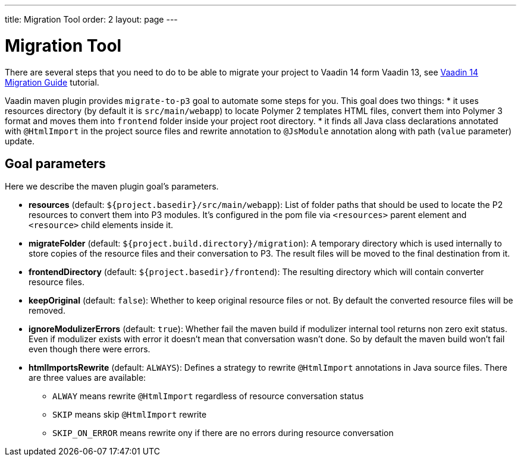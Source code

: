 ---
title: Migration Tool
order: 2
layout: page
---

= Migration Tool

There are several steps that you need to do to be able to migrate your project
to Vaadin 14 form Vaadin 13, see <<v14-migration-guide#,Vaadin 14 Migration Guide>> tutorial.

Vaadin maven plugin provides `migrate-to-p3` goal to automate some steps for you.
This goal does two things:
* it uses resources directory (by default it is `src/main/webapp`) to locate
Polymer 2 templates HTML files, convert them into Polymer 3 format and moves them
into `frontend` folder inside your project root directory.
* it finds all Java class declarations annotated with `@HtmlImport` in the project 
source files and rewrite annotation to `@JsModule`  annotation along with path 
(`value` parameter) update.


== Goal parameters

Here we describe the maven plugin goal's parameters.

* *resources* (default: `${project.basedir}/src/main/webapp`):
    List of folder paths that should be used to locate the P2 resources to convert 
    them into P3 modules. It's configured in the pom file via `<resources>` 
    parent element and `<resource>` child elements inside it. 
    
* *migrateFolder* (default: `${project.build.directory}/migration`):
    A temporary directory which is used internally to store copies of the resource 
    files and their conversation to P3. The result files will be moved to the final destination from it.
    
* *frontendDirectory* (default: `${project.basedir}/frontend`):
    The resulting directory which will contain converter resource files.
    
* *keepOriginal* (default: `false`):
    Whether to keep original resource files or not. By default the converted 
    resource files will be removed.
    
* *ignoreModulizerErrors* (default: `true`):
    Whether fail the maven build if modulizer internal tool returns non zero exit status.
    Even if modulizer exists with error it doesn't mean that conversation wasn't done. 
    So by default the maven build won't fail even though there were errors.

* *htmlImportsRewrite* (default: `ALWAYS`):
    Defines a strategy to rewrite `@HtmlImport` annotations in Java source files.
    There are three values are available: 
    ** `ALWAY` means rewrite `@HtmlImport` regardless of resource conversation status
    ** `SKIP`  means skip `@HtmlImport` rewrite
    ** `SKIP_ON_ERROR` means rewrite ony if there are no errors during resource conversation
